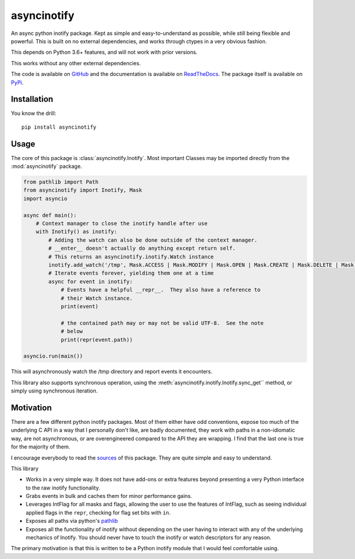 asyncinotify
============

An async python inotify package.  Kept as simple and easy-to-understand as
possible, while still being flexible and powerful.  This is built on no external
dependencies, and works through ctypes in a very obvious fashion.

This depends on Python 3.6+ features, and will not work with prior versions.

This works without any other external dependencies.

The code is available on GitHub_ and the documentation is available on
ReadTheDocs_. The package itself is available on PyPi_.

Installation
------------

You know the drill::

  pip install asyncinotify

Usage
-----

The core of this package is :class:`asyncinotify.Inotify`.  Most important
Classes may be imported directly from the :mod:`asyncinotify` package.

.. code-block:: python

  from pathlib import Path
  from asyncinotify import Inotify, Mask
  import asyncio

  async def main():
      # Context manager to close the inotify handle after use
      with Inotify() as inotify:
          # Adding the watch can also be done outside of the context manager.
          # __enter__ doesn't actually do anything except return self.
          # This returns an asyncinotify.inotify.Watch instance
          inotify.add_watch('/tmp', Mask.ACCESS | Mask.MODIFY | Mask.OPEN | Mask.CREATE | Mask.DELETE | Mask.ATTRIB | Mask.CLOSE | Mask.MOVE | Mask.ONLYDIR)
          # Iterate events forever, yielding them one at a time
          async for event in inotify:
              # Events have a helpful __repr__.  They also have a reference to
              # their Watch instance.
              print(event)

              # the contained path may or may not be valid UTF-8.  See the note
              # below
              print(repr(event.path))

  asyncio.run(main())

This will asynchronously watch the /tmp directory and report events it
encounters.

This library also supports synchronous operation, using the
:meth:`asyncinotify.inotify.Inotify.sync_get`` method, or simply using
synchronous iteration.

Motivation
----------

There are a few different python inotify packages.  Most of them either have odd
conventions, expose too much of the underlying C API in a way that I personally
don't like, are badly documented, they work with paths in a non-idiomatic way,
are not asynchronous, or are overengineered compared to the API they are
wrapping.  I find that the last one is true for the majority of them.

I encourage everybody to read the `sources <GitHub_>`_ of this package.  They are
quite simple and easy to understand.

This library

* Works in a very simple way.  It does not have add-ons or extra features beyond
  presenting a very Python interface to the raw inotify functionality.

* Grabs events in bulk and caches them for minor performance gains.

* Leverages IntFlag for all masks and flags, allowing the user to use the
  features of IntFlag, such as seeing individual applied flags in the ``repr``,
  checking for flag set bits with ``in``.

* Exposes all paths via python's pathlib_

* Exposes all the functionality of inotify without depending on the user having
  to interact with any of the underlying mechanics of Inotify.  You should never
  have to touch the inotify or watch descriptors for any reason.

The primary motivation is that this is written to be a Python inotify module
that I would feel comfortable using.

.. _ospackage: https://docs.python.org/3/library/os.html#file-names-command-line-arguments-and-environment-variables
.. _surrogateescape: https://docs.python.org/3/library/codecs.html#surrogateescape
.. _GitHub: https://github.com/absperf/asyncinotify
.. _pathlib: https://docs.python.org/3/library/pathlib.html
.. _ReadTheDocs: https://asyncinotify.readthedocs.io/en/latest/
.. _PyPi: https://pypi.org/project/asyncinotify/
